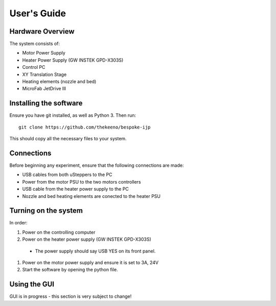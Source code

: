 User's Guide
============

Hardware Overview
*****************

The system consists of:

- Motor Power Supply
- Heater Power Supply (GW INSTEK GPD-X303S)
- Control PC
- XY Translation Stage
- Heating elements (nozzle and bed)
- MicroFab JetDrive III

Installing the software
***********************

Ensure you have git installed, as well as Python 3. Then run:
::

    git clone https://github.com/thekeeno/bespoke-ijp

This should copy all the necessary files to your system.

Connections
***********

Before beginning any experiment, ensure that the following connections are made:

- USB cables from both uSteppers to the PC
- Power from the motor PSU to the two motors controllers
- USB cable from the heater power supply to the PC
- Nozzle and bed heating elements are conected to the heater PSU




Turning on the system
********************

In order:

#. Power on the controlling computer
#. Power on the heater power supply (GW INSTEK GPD-X303S)

  * The power supply should say USB YES on its front panel.

#. Power on the motor power supply and ensure it is set to 3A, 24V
#. Start the software by opening the python file.

Using the GUI
*************

GUI is in progress - this section is very subject to change!
